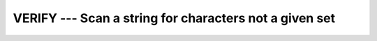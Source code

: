 ..
  Copyright 1988-2022 Free Software Foundation, Inc.
  This is part of the GCC manual.
  For copying conditions, see the copyright.rst file.

.. index:: VERIFY, string, find missing set

.. _verify:

VERIFY --- Scan a string for characters not a given set
*******************************************************

.. function:: VERIFY(STRING, SET, BACK , KIND)

  Verifies that all the characters in :samp:`{STRING}` belong to the set of
  characters in :samp:`{SET}`.

  :param STRING:
    Shall be of type ``CHARACTER``.

  :param SET:
    Shall be of type ``CHARACTER``.

  :param BACK:
    (Optional) shall be of type ``LOGICAL``.

  :param KIND:
    (Optional) An ``INTEGER`` initialization
    expression indicating the kind parameter of the result.

  :return:
    The return value is of type ``INTEGER`` and of kind :samp:`{KIND}`. If
    :samp:`{KIND}` is absent, the return value is of default integer kind.

  Standard:
    Fortran 90 and later, with :samp:`{KIND}` argument Fortran 2003 and later

  Class:
    Elemental function

  Syntax:
    .. code-block:: fortran

      RESULT = VERIFY(STRING, SET[, BACK [, KIND]])

  Example:
    .. code-block:: fortran

      PROGRAM test_verify
        WRITE(*,*) VERIFY("FORTRAN", "AO")           ! 1, found 'F'
        WRITE(*,*) VERIFY("FORTRAN", "FOO")          ! 3, found 'R'
        WRITE(*,*) VERIFY("FORTRAN", "C++")          ! 1, found 'F'
        WRITE(*,*) VERIFY("FORTRAN", "C++", .TRUE.)  ! 7, found 'N'
        WRITE(*,*) VERIFY("FORTRAN", "FORTRAN")      ! 0' found none
      END PROGRAM

  See also:
    :ref:`SCAN`,
    :ref:`index-intrinsic`